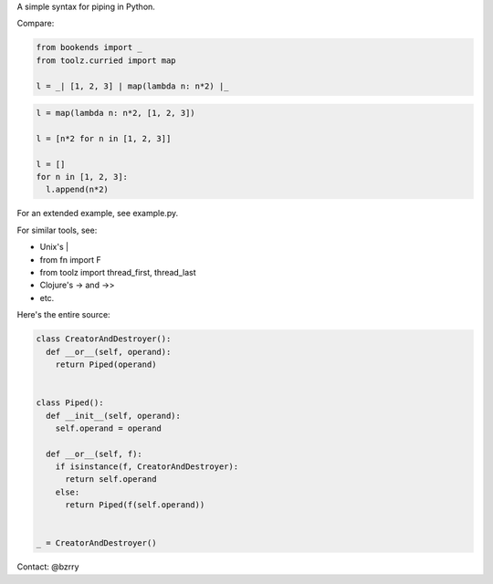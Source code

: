 A simple syntax for piping in Python.

Compare:

.. code-block:: python

  from bookends import _
  from toolz.curried import map

  l = _| [1, 2, 3] | map(lambda n: n*2) |_

.. code-block:: python

  l = map(lambda n: n*2, [1, 2, 3])

  l = [n*2 for n in [1, 2, 3]]

  l = []
  for n in [1, 2, 3]:
    l.append(n*2)
  
For an extended example, see example.py.


For similar tools, see:

- Unix's |
- from fn import F
- from toolz import thread_first, thread_last
- Clojure's -> and ->>
- etc.


Here's the entire source:

.. code-block:: python

  class CreatorAndDestroyer():
    def __or__(self, operand):
      return Piped(operand)


  class Piped():
    def __init__(self, operand):
      self.operand = operand

    def __or__(self, f):
      if isinstance(f, CreatorAndDestroyer):
        return self.operand
      else:
        return Piped(f(self.operand))


  _ = CreatorAndDestroyer()


Contact: @bzrry


